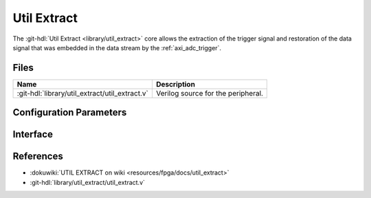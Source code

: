 .. _util_extract:

Util Extract
===============================================================================

.. hdl-component-diagram::

The :git-hdl:`Util Extract <library/util_extract>` core
allows the extraction of the trigger signal and restoration of the data signal
that was embedded in the data stream by the :ref:`axi_adc_trigger`.

Files
--------------------------------------------------------------------------------

.. list-table::
   :header-rows: 1

   * - Name
     - Description
   * - :git-hdl:`library/util_extract/util_extract.v`
     - Verilog source for the peripheral.

Configuration Parameters
--------------------------------------------------------------------------------

.. hdl-parameters::

   * - NUM_OF_CHANNELS
     - Number of channels
   * - DATA_WIDTH
     - Data width. It assumes the trigger is in bit (n*16)-1, with n being the
       channel number

Interface
--------------------------------------------------------------------------------

.. hdl-interfaces::

   * - clk
     - Clock input. Should be synchronous to the input and the output data
   * - data_in
     - Input data from the FIFO. Will replace each trigger bit with the sign
       extended version of the data. It should be data from the output of the
       variable fifo
   * - data_in_trigger
     - Data from which the trigger is extracted. It should be data from the
       input of the variable fifo
   * - data_valid
     - Valid for the input data
   * - data_out
     - Data without the embedded trigger
   * - valid_out
     - Valid for the output data
   * - trigger_out
     - Trigger output. Is an logic OR of the triggers from all the channels
       that are captured simulaneously

References
--------------------------------------------------------------------------------

* :dokuwiki:`UTIL EXTRACT on wiki <resources/fpga/docs/util_extract>`
* :git-hdl:`library/util_extract/util_extract.v`